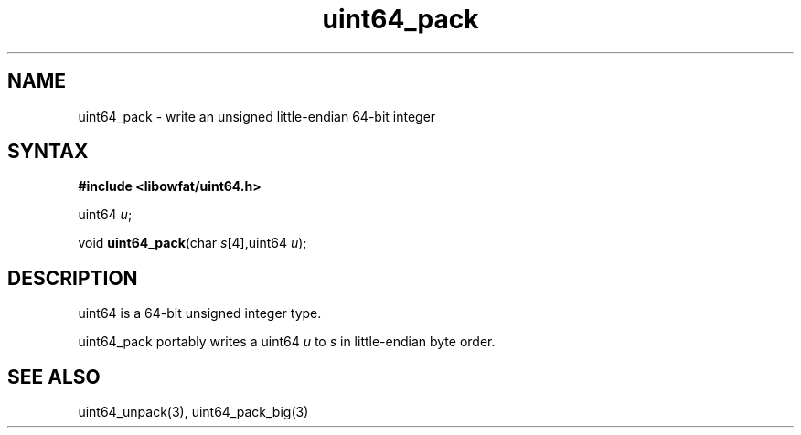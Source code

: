 .TH uint64_pack 3
.SH NAME
uint64_pack \- write an unsigned little-endian 64-bit integer
.SH SYNTAX
.B #include <libowfat/uint64.h>

uint64 \fIu\fR;

void \fBuint64_pack\fP(char \fIs\fR[4],uint64 \fIu\fR);
.SH DESCRIPTION
uint64 is a 64-bit unsigned integer type.

uint64_pack portably writes a uint64 \fIu\fR to \fIs\fR in
little-endian byte order.

.SH "SEE ALSO"
uint64_unpack(3), uint64_pack_big(3)
